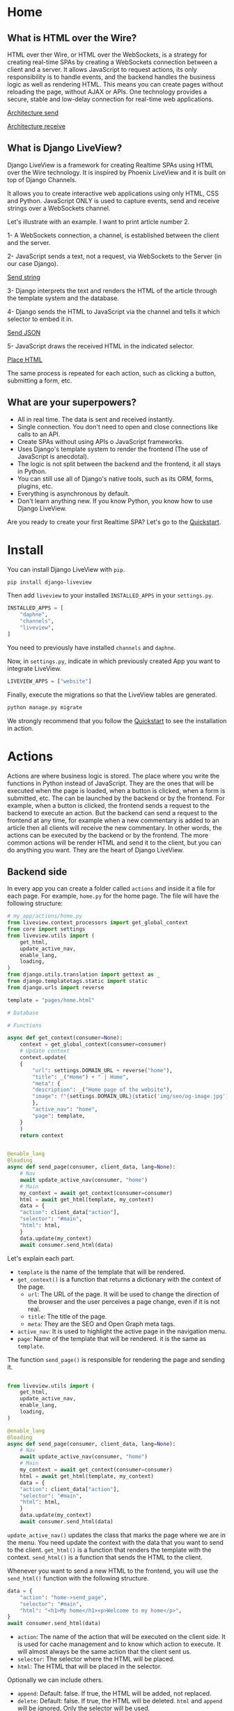 * Home
:PROPERTIES:
:ONE: one-custom-default-home
:CUSTOM_ID: /
:TITLE:
:DESCRIPTION: Framework for creating Realtime SPAs using HTML over the Wire technology.
:NAVIGATOR-ACTIVE: home
:END:

** What is HTML over the Wire?

HTML over ther Wire, or HTML over the WebSockets, is a strategy for creating real-time SPAs by creating a WebSockets connection between a client and a server. It allows JavaScript to request actions, its only responsibility is to handle events, and the backend handles the business logic as well as rendering HTML. This means you can create pages without reloading the page, without AJAX or APIs. One technology provides a secure, stable and low-delay connection for real-time web applications.

#+ATTR_HTML: :class center-block image image--home
[[#/img/step-1.avif][Architecture send]]

#+ATTR_HTML: :class center-block image image--home
[[#/img/step-2.avif][Architecture receive]]

** What is Django LiveView?

Django LiveView is a framework for creating Realtime SPAs using HTML over the Wire technology. It is inspired by Phoenix LiveView and it is built on top of Django Channels.

It allows you to create interactive web applications using only HTML, CSS and Python. JavaScript ONLY is used to capture events, send and receive strings over a WebSockets channel.

Let's illustrate with an example. I want to print article number 2.

1- A WebSockets connection, a channel, is established between the client and the server.

2- JavaScript sends a text, not a request, via WebSockets to the Server (in our case Django).

#+ATTR_HTML: :class center-block image image--home
[[#/img/step-3.avif][Send string]]

3- Django interprets the text and renders the HTML of the article through the template system and the database.

4- Django sends the HTML to JavaScript via the channel and tells it which selector to embed it in.

#+ATTR_HTML: :class center-block image image--home
[[#/img/step-4.avif][Send JSON]]

5- JavaScript draws the received HTML in the indicated selector.

#+ATTR_HTML: :class center-block image image--home
[[#/img/step-5.avif][Place HTML]]

The same process is repeated for each action, such as clicking a button, submitting a form, etc.

** What are your superpowers?

- All in real time. The data is sent and received instantly.
- Single connection. You don't need to open and close connections like calls to an API.
- Create SPAs without using APIs o JavaScript frameworks.
- Uses Django's template system to render the frontend (The use of JavaScript is anecdotal).
- The logic is not split between the backend and the frontend, it all stays in Python.
- You can still use all of Django's native tools, such as its ORM, forms, plugins, etc.
- Everything is asynchronous by default.
- Don't learn anything new. If you know Python, you know how to use Django LiveView.

Are you ready to create your first Realtime SPA? Let's go to the [[#/tutorials/quickstart/][Quickstart]].

* Install
:PROPERTIES:
:ONE: one-custom-default-doc
:CUSTOM_ID: /docs/install/
:TITLE: Install
:DESCRIPTION: Install Django LiveView.
:NAVIGATOR-ACTIVE: docs
:END:

You can install Django LiveView with ~pip~.

#+BEGIN_SRC sh
pip install django-liveview
#+END_SRC

Then add ~liveview~ to your installed ~INSTALLED_APPS~ in your ~settings.py~.

#+BEGIN_SRC python
INSTALLED_APPS = [
    "daphne",
    "channels",
    "liveview",
]
#+END_SRC

You need to previously have installed ~channels~ and ~daphne~.

Now, in ~settings.py~, indicate in which previously created App you want to integrate LiveView.

#+BEGIN_SRC python
LIVEVIEW_APPS = ["website"]
#+END_SRC

Finally, execute the migrations so that the LiveView tables are generated.

#+BEGIN_SRC python
python manage.py migrate
#+END_SRC

We strongly recommend that you follow the [[#/tutorials/quickstart/][Quickstart]] to see the installation in action.

* Actions
:PROPERTIES:
:ONE: one-custom-default-doc
:CUSTOM_ID: /docs/actions/
:TITLE: Actions
:DESCRIPTION: Actions of Django LiveView.
:NAVIGATOR-ACTIVE: docs
:END:

Actions are where business logic is stored. The place where you write the functions in Python instead of JavaScript. They are the ones that will be executed when the page is loaded, when a button is clicked, when a form is submitted, etc. The can be launched by the backend or by the frontend. For example, when a button is clicked, the frontend sends a request to the backend to execute an action. But the backend can send a request to the frontend at any time, for example when a new commentary is added to an article then all clients will receive the new commentary. In other words, the actions can be executed by the backend or by the frontend.  The more common actions will be render HTML and send it to the client, but you can do anything you want. They are the heart of Django LiveView.

** Backend side

In every app you can create a folder called ~actions~ and inside it a file for each page. For example, ~home.py~ for the home page. The file will have the following structure:

#+BEGIN_SRC python
  # my_app/actions/home.py
  from liveview.context_processors import get_global_context
  from core import settings
  from liveview.utils import (
      get_html,
      update_active_nav,
      enable_lang,
      loading,
  )
  from django.utils.translation import gettext as _
  from django.templatetags.static import static
  from django.urls import reverse

  template = "pages/home.html"

  # Database

  # Functions

  async def get_context(consumer=None):
      context = get_global_context(consumer=consumer)
      # Update context
      context.update(
	  {
	      "url": settings.DOMAIN_URL + reverse("home"),
	      "title": _("Home") + " | Home",
	      "meta": {
		  "description": _("Home page of the website"),
		  "image": f"{settings.DOMAIN_URL}{static('img/seo/og-image.jpg')}",
	      },
	      "active_nav": "home",
	      "page": template,
	  }
      )
      return context


  @enable_lang
  @loading
  async def send_page(consumer, client_data, lang=None):
      # Nav
      await update_active_nav(consumer, "home")
      # Main
      my_context = await get_context(consumer=consumer)
      html = await get_html(template, my_context)
      data = {
	  "action": client_data["action"],
	  "selector": "#main",
	  "html": html,
      }
      data.update(my_context)
      await consumer.send_html(data)
#+END_SRC

Let's explain each part.

- ~template~ is the name of the template that will be rendered.
- ~get_context()~ is a function that returns a dictionary with the context of the page.
  - ~url~: The URL of the page. It will be used to change the direction of the browser and the user perceives a page change, even if it is not real.
  - ~title~: The title of the page.
  - ~meta~: They are the SEO and Open Graph meta tags.
- ~active_nav~: It is used to highlight the active page in the navigation menu.
- ~page~: Name of the template that will be rendered. it is the same as ~template~.

The function ~send_page()~ is responsible for rendering the page and sending it.

#+BEGIN_SRC python

from liveview.utils import (
    get_html,
    update_active_nav,
    enable_lang,
    loading,
)

@enable_lang
@loading
async def send_page(consumer, client_data, lang=None):
    # Nav
    await update_active_nav(consumer, "home")
    # Main
    my_context = await get_context(consumer=consumer)
    html = await get_html(template, my_context)
    data = {
	"action": client_data["action"],
	"selector": "#main",
	"html": html,
    }
    data.update(my_context)
    await consumer.send_html(data)
#+END_SRC

~update_active_nav()~ updates the class that marks the page where we are in the menu. You need update the context with the data that you want to send to the client. ~get_html()~ is a function that renders the template with the context. ~send_html()~ is a function that sends the HTML to the client.

Whenever you want to send a new HTML to the frontend, you will use the ~send_html()~ function with the following structure.

#+BEGIN_SRC python
data = {
    "action": "home->send_page",
    "selector": "#main",
    "html": "<h1>My home</h1><p>Welcome to my home</p>",
}
await consumer.send_html(data)
#+END_SRC

- ~action~: The name of the action that will be executed on the client side. It is used for cache management and to know which action to execute. It will almost always be the same action that the client sent us.
- ~selector~: The selector where the HTML will be placed.
- ~html~: The HTML that will be placed in the selector.

Optionally we can include others.

- ~append~: Default: false. If true, the HTML will be added, not replaced.
- ~delete~: Default: false. If true, the HTML will be deleted. ~html~ and ~append~ will be ignored. Only the selector will be used.
- ~scroll~: Default: false. If true, the page will be scrolled to the selector
- ~scrollTop~: Default: false. If true, the page will be scrolled to the top.

When you update via context, you add the following. They are all optional.

- ~title~: The title of the page.
- ~meta~: They are the SEO and Open Graph meta tags.
- ~active_nav~: It is used to highlight the active page in the navigation menu.
- ~page~: Name of the template that will be rendered.

*** Decorators

You can use the following decorators to make your actions more readable and maintainable.

- ~@enable_lang~: It is used to enable the language. It is necessary to use the ~gettext~ function. If you site only has one language, you can remove it.
- ~@loading~: It is used to show a loading animation while the page is being rendered. If there is no loading delay, for example the database access is very fast or you don't access anything external like an API, you can remove it.

*** Database access (ORM)

If you want to access the database, you can use the Django ORM as you would in a normal view. The only difference is that the views are asynchronous by default. You can use the ~database_sync_to_async~ function from ~channels.db~.

#+BEGIN_SRC python
  from channels.db import database_sync_to_async
  from .models import Article

  template = "pages/articles.html"

  # Database
  @database_sync_to_async
  def get_articles(): # New
      return Article.objects.all()

  # Functions

  async def get_context(consumer=None):
      articles = await get_articles()
      context = get_global_context(consumer=consumer)
      # Update context
      context.update(
	  {
	      ...
	      "articles": await get_articles(), # New
	  }
      )
      return context

#+END_SRC

Now you can use the ~articles~ variable in the template.

#+BEGIN_SRC html
{% for article in articles %}
    <h2>{{ article.title }}</h2>
    <p>{{ article.content }}</p>
{% endfor %}
#+END_SRC

If you want the SSR (Server Side Rendering) to continue working, you need to modify the view function so that it is asynchronous.

From:

#+BEGIN_SRC python
  async def articles(request):
      return render(request, settings.TEMPLATE_BASE, await get_context())
#+END_SRC

To:

#+BEGIN_SRC python
  from asgiref.sync import sync_to_async

  async def articles(request):
      return await sync_to_async(render)(request, settings.TEMPLATE_BASE, await get_context())
#+END_SRC

** Frontend side

The frontend is responsible for capturing events and sending and receiving strings. No logic, rendering or state is in the frontend. It is the backend that does all the work.

Since DOM trees are constantly being created, updated and deleted, a small framework is used to manage events and avoid collisions: [[https://stimulus.hotwired.dev/][Stimulus]]. It is very simple and easy to use. In addition, some custom functions have been created to simplify more processes such as WebSockets connection, data sending, painting, history, etc. When you cloned the [[https://github.com/Django-LiveView/frontend][frontend]] repository you included all of that. You do not have to do anything.

*** Run actions

In the following example, we will create a button that when clicked will call the ~sent_articles_next_page~ function of the ~blog_list~ action (~actions/blog_list.py~).

#+BEGIN_SRC html
<button type="button"
    data-action="click->page#run"
    data-liveview-action="blog_list"
    data-liveview-function="send_articles_next_page"
    data-next-page="2"
>Cargar mas</button>
#+END_SRC

- ~data-action~: Required. Indicate the event (~click~), the controller (~page~ is the default controller in Django LiveView) and function in Stimulus (~run~). You will never change it.
- ~data-liveview-action~: Required. The name of the action file (~blog_list.py~).
- ~data-liveview-function~: Required. The name of the function in the action file (~send_articles_next_page~).
- ~data-next-page~: Optional. You can send data to the backend. In this case, the page number.

*** Change page

All actions have a mandatory function ~send_page~. It is used to move from one page to another. There is a quick function called ~changePage~ to do this.

For example, if you want to go to the About Me page, you can use the following code.

#+BEGIN_SRC html
<button
    data-action="click->page#changePage"
    data-page="about_me"
   >Go to about me page</button>
#+END_SRC

It would be equivalent to doing:

#+BEGIN_SRC html
<button
    data-action="click->page#run"
    data-liveview-action="about_me"
    data-liveview-function="send_page"
   >Go to about me page</button>
#+END_SRC

* Views
:PROPERTIES:
:ONE: one-custom-default-doc
:CUSTOM_ID: /docs/views/
:TITLE: Views
:DESCRIPTION: Views of Django LiveView.
:NAVIGATOR-ACTIVE: docs
:END:

Django LiveView uses the same views as Django, but the main difference is that the views are asynchronous by default.

To make a view renderable by SSR (Server Side Rendering) and by SPA (Single Page Application), you need to create a function with the following structure:

#+BEGIN_SRC python
  from .actions.home import get_context as get_home_context

  async def home(request):
      return render(request, settings.TEMPLATE_BASE, await get_home_context())
#+END_SRC

The ~get_home_context()~ function returns a dictionary with the context of the page present in the action. The ~settings.TEMPLATE_BASE~ is the base template that will be rendered, por example ~layouts/base.html~.

If you want to render data from a database on the template, for example:

#+BEGIN_SRC html
{% for article in articles %}
    {{ article.title }}
    {{ article.content }}
{% endfor %}
#+END_SRC

You will see an error: ~You cannot call this from an async context - use a thread or sync_to_async.~.

You can use the ~sync_to_async~ function from ~asgiref~.

#+BEGIN_SRC python
  from asgiref.sync import sync_to_async
  from .actions.blog_list import get_context as get_list_context

  async def blog_list(request):
      return await sync_to_async(render)(request, settings.TEMPLATE_BASE, await get_list_context())
#+END_SRC

Or transform ~articles~ to a list. But you lose the benefits of ORM.

* Routing
:PROPERTIES:
:ONE: one-custom-default-doc
:CUSTOM_ID: /docs/routing/
:TITLE: Routing
:DESCRIPTION: Routing of Django LiveView.
:NAVIGATOR-ACTIVE: docs
:END:

If you want to move from one page to another, you can use the ~page~ controller and the ~changePage~ action.

For example, you can create a link to the ~about me~ page.

#+BEGIN_SRC html
  <a
      data-action="click->page#changePage"
      data-page="about_me"
      href="{% url "about me" %}" <!-- Optional -->
      role="button" <!-- Optional -->
     >Go to about me page</a>
#+END_SRC

- ~data-action~: Indicates that the element is an action. ~click~ to capture the click event. ~page#changePage~ to call the ~changePage~ function of the ~page~ controller.
- ~data-page~: Indicates the name of the page to which you want to move. The name is the same as the name of the action file. For example, ~actions/about_me.py~.
- ~href~: Optional. It is recommended to use the ~href~ attribute to improve SEO or if JavaScript is disabled.
- ~role~: Optional. It is recommended to use the ~role~ attribute to improve accessibility or if JavaScript is disabled.

Or use a button for it.

#+BEGIN_SRC html
  <button
      data-action="click->page#changePage"
      data-page="about_me"
     >Go to about me page</button>
#+END_SRC

** Send data

If you want to send data to the next page, you can use the ~data-~ attribute. All datasets will be sent.

For example, you can create a link to the ~blog single~ page with the ~slug~ of the article.

#+BEGIN_SRC html
  <a
      data-action="click->page#changePage"
      data-page="blog_single"
      data-slug="{{ article.slug }}"
      href="{% url "blog single" slug=article.slug %}" <!-- Optional -->
      role="button" <!-- Optional -->
     >See article</a>
#+END_SRC

To receive the data in action ~blog_single.py~ you can use the ~client_data~ parameter with the ~data~ key.

#+BEGIN_SRC python
    @enable_lang
    @loading
    async def send_page(consumer, client_data, lang=None):
	slug = client_data["data"]["slug"]
	# ...
#+END_SRC

Here you can see a typical example of a single page of a blog.

#+BEGIN_SRC python
  @enable_lang
  @loading
  async def send_page(consumer, client_data, lang=None):
      # Nav
      await update_active_nav(consumer, "blog")
      # Main
      my_context = await get_context(consumer=consumer, slug=client_data["data"]["slug"])
      html = await get_html(template, my_context)
      data = {
	  "action": client_data["action"],
	  "selector": "#main",
	  "html": html,
      }
      data.update(my_context)
      await consumer.send_html(data)
#+END_SRC

* Forms
:PROPERTIES:
:ONE: one-custom-default-doc
:CUSTOM_ID: /docs/forms/
:TITLE: Forms
:DESCRIPTION: Forms of Django LiveView.
:NAVIGATOR-ACTIVE: docs
:END:

Los formularios en Django LiveView son nativos de Django. Puedes usar los formularios de modelo, los formularios de clase, los formularios de funciones, etc. O crearlos directamente en HTML. La única diferencia es que los datos se envían a través de WebSockets en lugar de HTTP.

** Recoger un campo

A continución puedes ver un ejemplo de un formulario de búsqueda donde se crea un campo de texto.

#+BEGIN_SRC python
from django import forms

class SearchForm(forms.Form):
    search = forms.CharField(
        label="Search",
        max_length=255,
        widget=forms.TextInput(
            attrs={
                "data-action": "keyup.enter->page#run",
                "data-liveview-action": "blog_list",
                "data-liveview-function": "send_search_results",
            },
        ),
    )
#+END_SRC

Cuando se pulse la tecla ~Enter~ se ejecutará la función ~send_search_results~ del archivo de acción ~blog_list.py~.

Incluyelo en el contexto.

#+BEGIN_SRC python
  async def get_context(consumer=None):
      context = get_global_context(consumer=consumer)
      # Update context
      context.update(
	  {
	      ...
	      "search_form": SearchForm(),
	      ...
	  }
      )
      return context
#+END_SRC

E imprimirlo en el template puedes hacerlo mediante el objeto.

  #+BEGIN_SRC html
  <form id="search" class="search">
      {{ search_form.as_p }}
  </form>
#+END_SRC

Para recoger los datos en la función ~send_search_results~ puedes hacerlo mediante el objeto ~client_data~.

#+BEGIN_SRC python
  @enable_lang
  @loading
  async def send_search_results(consumer, client_data, lang=None):
      search = client_data["form"]["search"]
      # ...
#+END_SRC

** Recoger un formulario completo

Recibir un campo o todo un formulario es similar. La diferencia es que ~action~, ~data-liveview-action~ y ~data-liveview-function~ se encuentran en el formulario, o botón de envío, y no en un campo concreto.

Veamos un ejemplo de un formulario de contacto.

#+BEGIN_SRC python
  class ContactForm(forms.Form):
      name = forms.CharField(
	  label="Name",
	  max_length=255,
      )
      email = forms.EmailField(
	  label="Email",
	  max_length=255,
      )
      message = forms.CharField(
	  label="Message",
      )

#+END_SRC

Lo incluimos en el contexto.

#+BEGIN_SRC python
  async def get_context(consumer=None):
      context = get_global_context(consumer=consumer)
      # Update context
      context.update(
	  {
	      ...
	      "contact_form": ContactForm(),
	      ...
	  }
      )
      return context
#+END_SRC

Y lo imprimimos en el template con el botón de envío personalizado.

#+BEGIN_SRC html
  <form id="contact" class="contact">
      {{ contact_form.as_p }}
      <button
	  type="button"
	  data-action="click->page#run"
	  data-liveview-action="contact"
	  data-liveview-function="send_contact"
      >Send</button>
  </form>
#+END_SRC

Los datos se recogen de la misma forma que en el caso anterior.

#+BEGIN_SRC python
  @enable_lang
  @loading
  async def send_contact(consumer, client_data, lang=None):
      name = client_data["form"]["name"]
      email = client_data["form"]["email"]
      message = client_data["form"]["message"]
      # ...
#+END_SRC

** Validaciones y errores

Para validar un formulario puedes hacerlo de la misma forma que en Django. Pero si quieres mostrar los errores en tiempo real, debes redibujar el formulario en cada ocasión.

* History
:PROPERTIES:
:ONE: one-custom-default-doc
:CUSTOM_ID: /docs/history/
:TITLE: History
:DESCRIPTION: History management of Django LiveView.
:NAVIGATOR-ACTIVE: docs
:END:

If you make a SPA you will have a problem with the history management system. When you go back in history, you will lose the data and the HTML of the previous page. This is because the data is removed from the DOM. It is not a problem with Django LiveView.

Django LiveView has a history management system that allows you go back in history without receive any data from the server. Every time you change the page, the data and HTML are stored in the Session Storage. You don't need to do anything, it is automatic! 😸

The only limitation is forward navigation. If you want to go forward, you need to receive the data from the server because the data is remove from the Session Storage when you go back.

You can customize the history management system by editing the ~history~ controller in ~assets/js/mixins/history.js~.

If you want to disable it, remove `startHistory();` from ~assets/js/main.js~.

* Internationalization
:PROPERTIES:
:ONE: one-custom-default-doc
:CUSTOM_ID: /docs/internationalization/
:TITLE: Internationalization
:DESCRIPTION: Internationalization of Django LiveView.
:NAVIGATOR-ACTIVE: docs
:END:

Django LiveView uses the same internationalization system as Django. You can read more about it in the [[https://docs.djangoproject.com/en/dev/topics/i18n/][Django documentation]]. However, let's go deeper.

Every time that the client sends a request for action, it sends the language that the user has set in the browser.

#+BEGIN_SRC json
  {
  "action": "blog_list->send_page",
  "data": {
    "lang": "es"
  }
}
#+END_SRC

The ~lang~ attribute is extracted directly from the ~<html>~ tag.

#+BEGIN_SRC html
    {% load static i18n %}
  <!doctype html>{% get_current_language as CURRENT_LANGUAGE %}
  <html lang="{{ CURRENT_LANGUAGE }}">
#+END_SRC

You can access the language with the ~lang~ parameter of the action using the ~@enable_lang~ decorator.

#+BEGIN_SRC python
  @enable_lang
  @loading
  async def send_page(consumer, client_data, lang=None):
      print(lang)
#+END_SRC

Or you could read it with the ~lang~ key of the ~client_data~ parameter.

 #+BEGIN_SRC python
    @loading
    async def send_page(consumer, client_data):
	print(client_data["data"]["lang"])
#+END_SRC

You can read the tutorial [[#/tutorials/internationalize-with-subdomains/][Internationalize with subdomains]] to see how to create a multilingual website with subdomains.

* Loading
:PROPERTIES:
:ONE: one-custom-default-doc
:CUSTOM_ID: /docs/loading/
:TITLE: Loading
:DESCRIPTION: Loading management of Django LiveView.
:NAVIGATOR-ACTIVE: docs
:END:

It is very useful when the database access is slow or you access external services like APIs. You can make a loading animation while the page is being rendered.

For example, first create a template called ~loading.html~.

#+BEGIN_SRC html
  <div
    style="
    position: fixed;
    inset: 0;
    z-index: 9999;
    backdrop-filter: blur(3px);
    "
></div>
#+END_SRC

This code will blur the entire page. You can customize it as you like.

Add a tag with ~#loading~ to your main layout, or HTML fragment that all templates share.

#+BEGIN_SRC html
    <section id="loading"></section>
#+END_SRC

  Now you can make ~tools_template.py~ in the app or root folder with the following content.

  #+BEGIN_SRC python
    from django.template.loader import render_to_string
    from liveview.context_processors import get_global_context

    async def toggle_loading(consumer, show=False):
	"""Toogle Loading template."""
	data = {
	    "action": ("Show" if show else "Hide") + " loading",
	    "selector": "#loading",
	    "html": render_to_string(
		"loading.html", get_global_context(consumer=consumer)
	    )
	    if show
	    else "",
	}
	await consumer.send_html(data)


    def loading(func):
	"""Decorator: Show loading."""

	async def wrapper(*args, **kwargs):
	    await toggle_loading(args[0], True)
	    result = await func(*args, **kwargs)
	    await toggle_loading(args[0], False)
	    return result

	return wrapper
#+END_SRC

And in the action file, you can use the ~@loading~ decorator.

#+BEGIN_SRC python
  from app.tools_template import loading

  @loading
  async def send_page(consumer, client_data, lang=None):
      my_context = await get_context(consumer=consumer)
      html = await get_html(template, my_context)
      data = {
	  "action": client_data["action"],
	  "selector": "#main",
	  "html": html,
      }
      data.update(my_context)
      await consumer.send_html(data)
#+END_SRC

This will render the loading HTML in ~#loading~ before running the action and clear all the HTML when finished.

* Lost connection
:PROPERTIES:
:ONE: one-custom-default-doc
:CUSTOM_ID: /docs/lost-connection/
:TITLE: Lost connection
:DESCRIPTION: Lost connection management of Django LiveView.
:NAVIGATOR-ACTIVE: docs
:END:

It may be the case that the connection is lost, when user has lost the internet connection or the server has been restarted, and it's a problem because Django LiveView depends on a constant connection. In these cases, the client automatically will try to reconnect to the server. But while this happens, the user will have to be informed and any type of interaction blocked. If you do not block user interactions, actions will accumulate in the browser until communication is reestablished. Where they will all be sent at once. If, for example, the user impatiently presses the next page button 10 times, the user will skip 10 pages. It is a problem for him and for the server that will process many instructions at once.

To solve this problem, you can create a tag with the ~#no-connection~ id in your main layout, or HTML fragment that all templates share.

#+BEGIN_SRC html
  <section id="no-connection" class="no-connection no-connection--hide">
      <h2>Lost connection</h2>
      <p>Trying to reconnect...</p>
  </section>
#+END_SRC

Add add the followind styles.

#+BEGIN_SRC css
  .no-connection {
      position: fixed;
      inset: 0;
      z-index: 9999;
      background-color: black;
      color: white;
      display: flex;
      justify-content: center;
      align-items: center;
      flex-direction: column;
  }

  .no-connection--hide {
      display: flex;
  }
#+END_SRC

If there is no connection, the ~#no-connection~ will be displayed with ~.no-connection--show~ class. Otherwise, it will be hidden with the ~.no-connection--hide~ class.

* Deploy
:PROPERTIES:
:ONE: one-custom-default-doc
:CUSTOM_ID: /docs/deploy/
:TITLE: Deploy
:DESCRIPTION: Deploy Django LiveView to production.
:NAVIGATOR-ACTIVE: docs
:END:

You can deploy Django LiveView using any web server like reverse proxy.

** Nginx

 I recommend using Nginx. Here is an example of how to configure. Replace ~example.com~ with your domain and ~my-project~ with your folder name.

#+BEGIN_SRC nginx
server {
    listen 80;
    server_name example.com;

    location / {
        proxy_pass http://127.0.0.1:8000;
        proxy_set_header Host $host;
        proxy_http_version 1.1;
        proxy_set_header Upgrade $http_upgrade;
        proxy_set_header Connection "upgrade";
        proxy_set_header X-Forwarded-For $proxy_add_x_forwarded_for;
        proxy_set_header X-Forwarded-Proto $scheme;
        proxy_set_header X-Forwarded-Host $server_name;
        proxy_set_header X-Real-IP $remote_addr;
        proxy_redirect off;
    }

    location /static {
        include /etc/nginx/mime.types;
        root /var/www/my-project;
    }

    location /media {
        include /etc/nginx/mime.types;
        root /var/www/my-project;
    }

    location = /favicon.ico { access_log off; log_not_found off; }
}
#+END_SRC

It is important to note that the ~proxy_set_header~ lines are necessary for the WebSocket to work. You can see more about it in [[https://channels.readthedocs.io/en/latest/deploying.html][Channels]].

* FAQ
:PROPERTIES:
:ONE: one-custom-default-doc
:CUSTOM_ID: /docs/faq/
:TITLE: FAQ (Frequently Asked Questions)
:DESCRIPTION: Frequently asked questions about Django LiveView.
:NAVIGATOR-ACTIVE: docs
:END:

** Do I need to know JavaScript to use Django LiveView?

No, you don't need. You can create SPAs without using APIs, without JavaScript, and without learning anything new. If you know Python, you know how to use Django LiveView.

** Can I use JavaScript?

Yes, you can. You can use JavaScript to capture events, send and receive strings over a WebSockets channel.

** Can I use Django's native tools?

Of course. You can still use all of Django's native tools, such as its ORM, forms, plugins, etc.

** Do I need to use React, Vue, Angular or any other frontend framework?

No. All logic, rendering and state is in the backend.

** Can I use Django REST Framework or GraphQL?

Yes, you can.

** Who finances the project?

Only me and my free time. If you want to support the project, you can be my [[https://liberapay.com/androsfenollosa/][patron]].


* Tutorials
:PROPERTIES:
:ONE: one-custom-default-tutorials
:CUSTOM_ID: /tutorials/
:TITLE: Tutorials
:DESCRIPTION: Tutorials about Django LiveView.
:NAVIGATOR-ACTIVE: tutorials
:END:

** Tutorials

Learn how to create a Django LiveView application step by step.

- [[#/tutorials/quickstart/][Quickstart]]
- [[#/tutorials/internationalize-with-subdomains/][Internationalize with subdomains]]

* Quickstart
:PROPERTIES:
:ONE: one-custom-default-page
:CUSTOM_ID: /tutorials/quickstart/
:TITLE: Quickstart
:DESCRIPTION: Get started with Django LiveView the easy way.
:NAVIGATOR-ACTIVE: tutorials
:END:

Welcome to the Quickstart guide. Here you will learn how to create your first Realtime SPA using Django LiveView. I assume you have a basic understanding of Django and Python.

All the steps are applied in a [[https://github.com/Django-LiveView/minimal-template][minimalist template]].

** 1. Install Django

Install Django, create a project and an app.

** 2. Install LiveView

Install django-liveview with ~pip~.

#+BEGIN_SRC sh
pip install django-liveview
#+END_SRC

** 3. Modify the configuration

Add ~liveview~ to your installed ~INSTALLED_APPS~.

#+BEGIN_SRC python
INSTALLED_APPS = [
    "daphne",
    "channels",
    "liveview",
]
#+END_SRC

Then indicate in which previously created App you want to implement LiveView.

#+BEGIN_SRC python
LIVEVIEW_APPS = ["website"]
#+END_SRC

** 4. Migration

Execute the migrations so that the LiveView tables are generated.

#+BEGIN_SRC python
python manage.py migrate
#+END_SRC

** 5. ASGI

Modify the ASGI file, ~asgi.py~ to add the LiveView routing. In this example it is assumed that settings.py is inside core, in your case it may be different.

#+BEGIN_SRC python
import os
import django

os.environ.setdefault("DJANGO_SETTINGS_MODULE", "core.settings")
django.setup()

from channels.auth import AuthMiddlewareStack
from django.core.asgi import get_asgi_application
from channels.security.websocket import AllowedHostsOriginValidator
from channels.routing import ProtocolTypeRouter, URLRouter
from django.urls import re_path
from liveview.consumers import LiveViewConsumer


application = ProtocolTypeRouter(
    {
        # Django's ASGI application to handle traditional HTTP requests
        "http": get_asgi_application(),
        # WebSocket handler
        "websocket": AuthMiddlewareStack(
            AllowedHostsOriginValidator(
                URLRouter([re_path(r"^ws/liveview/$", LiveViewConsumer.as_asgi())])
            )
        ),
    }
)
#+END_SRC

** 6. Create your first Action

Place where the functions and logic of the business logic are stored. We will start by creating an action to generate a random number and print it.

Create inside your App a folder called ~actions~, here will go all the actions for each page. Now we will create inside the folder a file named ~home.py~.

#+BEGIN_SRC python
# my-app/actions/home.py
from liveview.context_processors import get_global_context
from core import settings
from liveview.utils import (
    get_html,
    update_active_nav,
    enable_lang,
    loading,
)
from channels.db import database_sync_to_async
from django.templatetags.static import static
from django.urls import reverse
from django.utils.translation import gettext as _
from random import randint

template = "pages/home.html"

# Database

# Functions

async def get_context(consumer=None):
    context = get_global_context(consumer=consumer)
    # Update context
    context.update(
        {
            "url": settings.DOMAIN_URL + reverse("home"),
            "title": _("Home") + " | Home",
            "meta": {
                "description": _("Home page of the website"),
                "image": f"{settings.DOMAIN_URL}{static('img/seo/og-image.jpg')}",
            },
            "active_nav": "home",
            "page": template,
        }
    )
    return context


@enable_lang
@loading
async def send_page(consumer, client_data, lang=None):
    # Nav
    await update_active_nav(consumer, "home")
    # Main
    my_context = await get_context(consumer=consumer)
    html = await get_html(template, my_context)
    data = {
        "action": client_data["action"],
        "selector": "#main",
        "html": html,
    }
    data.update(my_context)
    await consumer.send_html(data)

async def random_number(consumer, client_data, lang=None):
    my_context = await get_context(consumer=consumer)
    data = {
        "action": client_data["action"],
        "selector": "#output-random-number",
        "html": randint(0, 10),
    }
    data.update(my_context)
    await consumer.send_html(data)
#+END_SRC

There are several points in the above code to keep in mind.

- ~template~ is the name of the template that will be rendered.
- ~get_context()~ is a function that returns a dictionary with the context of the page.
- ~send_page()~ is the function that will be executed when the page is loaded.
- ~random_number()~ is the function that will be executed when the button is clicked.

** 7. Create the base template

Now we will create the base template, which will be the one that will be rendered when the page is loaded.

Create a folder called ~templates~, or use your template folder, inside your App and inside it create another folder called ~layouts~. Now create a file called ~base.html~.

#+BEGIN_SRC html
  {# my-app/templates/layouts/base.html #}
  {% load static i18n %}
  <!doctype html>{% get_current_language as CURRENT_LANGUAGE %}
  <html lang="{{ CURRENT_LANGUAGE }}">
      <head>
	  <meta charset="utf-8">
	  <title>{{ title }}</title>
	  <meta
	      name="viewport"
	      content="width=device-width, initial-scale=1.0, shrink-to-fit=no"
	  >
	  <meta
	      name="description"
	      content="{{ meta.description }}"
	  >
	  <meta
	      property="og:image"
	      content="{{ meta.image }}"
	  >
	  <script type="module" src="{% static 'js/main.js' %}" defer></script>
      </head>
      <body
		  data-host="{{ request.get_host }}"
		  data-debug="{{ DEBUG }}"
		  data-controller="page"
	  >
	  <main id="main" class="main-container">{% include page %}</main>
      </body>
  </html>
#+END_SRC

In the future we will define ~main.js~, a minimal JavaScript to connect the events and the WebSockets client.

** 8. Create the page template

We will create the home page template, which will be the one that will be rendered when the page is loaded.

Create a folder called ~pages~ in your template folder and inside it create a file called ~home.html~.

#+BEGIN_SRC html
  {# my-app/templates/pages/home.html #}
  {% load static %}

  <main>
      <p>
	  <button
	      data-action="click->page#run"
	      data-liveview-action="home"
	      data-liveview-function="random_number"
	  >Random number</button>
      </p>
      <h2 id="output-random-number"></h2>
  </main>
#+END_SRC

As you can see, we have defined a button to launch the action of generating the random number (~button~) and the place where we will print the result (~output-random-number~).

** 9. Create frontend

Now we are going to create the frontend, the part where we will manage the JavaScript events and invoke the actions.

Download [[https://github.com/Django-LiveView/frontend/archive/refs/heads/main.zip][frontend]] and unzip it in your static folder. You will be left with the following route: ~/static/js/~.

** 10. Create View

We will create the view that will render the page for the first time (like Server Side Rendering). The rest of the times will be rendered dynamically (like Single Page Application).

In a normal Django application we would create a view, ~views.py~, similar to the following:

#+BEGIN_SRC python
# my-app/views.py
from django.shortcuts import render

# Create your views here.
def home(request):
    return render(request, "pages/home.html")
#+END_SRC

With LiveView, on the other hand, you will have the following structure.

#+BEGIN_SRC python
# my-app/views.py
from django.shortcuts import render
from .actions.home import get_context as get_home_context

from liveview.utils import get_html

async def home(request):
    return render(request, "layouts/base.html", await get_home_context())
#+END_SRC

** 11. Create URL

Finally, we will create the URL that will render the page.

#+BEGIN_SRC python
# my-app/urls.py
from django.urls import path

from .views import home

urlpatterns = [
    path("", home, name="home"),
]
#+END_SRC

** 12. Run the server

Run the server.

#+BEGIN_SRC sh
  python3 manage.py runserver
#+END_SRC

And open the browser at ~http://localhost:8000/~. You should see the home page with a button that generates a random number when clicked.

#+ATTR_HTML: :class center-block image image--responsive
[[#/img/quickstart/minimal-template.webp][Random number]]

You can also interact with [[https://django-liveview-demo-minimal-template.andros.dev/][the online demo]].

Congratulations! You have created your first Realtime SPA using Django LiveView.

The next step is to create a more complex application. You can read other [[#/tutorials/][tutorials]] or go to the [[#/docs/install/][documentation]].

* Internationalize with subdomains
:PROPERTIES:
:ONE: one-custom-default-page
:CUSTOM_ID: /tutorials/internationalize-with-subdomains/
:TITLE: Internationalize with subdomains
:DESCRIPTION: Create a multilingual website with subdomains.
:NAVIGATOR-ACTIVE: tutorials
:END:

Here you will learn how to create a multilingual website using Django LiveView.

We using subdomains to define the language (~en.example.com~, ~es.example.com~...), instead of using prefixes in addresses (~example.com/en/blog/~, ~example.com/es/blog/~). They simplify SEO, maintain consistency in the Sitemap and are easy to test.

We will use the following structure:

- ~example.com~ and ~en.example.com~ for English.
- ~es.example.com~ for Spanish.

** 1. Configure the subdomains

In your ~settings.py~ file, add all domains that will be used.

#+BEGIN_SRC python
ALLOWED_HOSTS = ["example.com", "en.example.com", "es.example.com"]
#+END_SRC

** 2. Configure the languages

And add or modify the following settings in the same file (~settings.py~).

#+BEGIN_SRC python
  # Languages

  # Enable internationalization
  USE_I18N = True

  # Default language
  LANGUAGE_CODE = "en"

  # Available languages
  LANGUAGES = [
      ("en", _("English")),
      ("es", _("Spanish")),
  ]

  # Locale paths
  LOCALE_PATHS = (BASE_DIR / "locale/",)
#+END_SRC

** 3. Redirection with Middleware

Create a middleware that redirects the user to the correct subdomain and sets the language. If the user enters ~en.example.com~ or ~example.com~, English language will be activated. If the user enters ~es.example.com~, Spanish language will be activated. And if the user enters ~en.example.com~, it will be redirected to ~example.com~.

Create a file called ~middlewares.py~ in your project folder and add the following code.

#+BEGIN_SRC python
  from django.utils import translation
  from django.conf import settings
  from django.utils.translation import get_language
  from django.http import HttpResponseRedirect

  def language_middleware(get_response):
      # One-time configuration and initialization.

      def middleware(request):
	  # Code to be executed for each request before
	  # the view (and later middleware) are called.

	  # Set the language based on the domain
	  # Example:
	  # "example.com" and "en.example.com" -> en
	  # "es.example.com" -> es

	  # Get the domain from the request
	  domain = request.META["HTTP_HOST"]
	  # Get the subdomain
	  domain_list = domain.split(".")
	  subdomain = domain_list[0] if len(domain_list) == 3 else None
	  # Set the language
	  if get_language() != subdomain:
	      translation.activate(subdomain)

	  # Redirect default language to main domain
	  # Example: "en.example.com" -> "example.com"
	  if subdomain == settings.LANGUAGE_CODE:
	      return HttpResponseRedirect("http://example.com")

	  response = get_response(request)

	  # Code to be executed for each request/response after
	  # the view is called.

	  return response

      return middleware
#+END_SRC

Now, add the middleware to the ~MIDDLEWARE~ list in ~settings.py~.

#+BEGIN_SRC python
  MIDDLEWARE = [
      ...
      "middlewares.language_middleware",
  ]
#+END_SRC

** 4. Set multilingual texts

In any of your HTML templates, you can use translation tags to display multilingual texts.

#+BEGIN_SRC
  {% load i18n %}

  <h1>{% trans "Hello" %}</h1>

  <p>{% blocktrans %}This is a multilingual website.{% endblocktrans %}</p>

#+END_SRC

For titles and descriptions, you can use the ~meta~ dictionary in the action with ~_("text")~ to translate the texts.

#+BEGIN_SRC python
  from liveview.context_processors import get_global_context
  from django.conf import settings
  from liveview.utils import (
      get_html,
      update_active_nav,
      enable_lang,
      loading,
  )
  from django.utils.translation import gettext as _
  from django.templatetags.static import static
  from django.urls import reverse

  ...
  context.update(
      {
	  "url": settings.DOMAIN_URL + reverse("home"),
	  "title": _("Home") + " | Home",
	  "meta": {
	      "description": _("Home page of the website"),
	  },
      }
  )
  ...
#+END_SRC

For the url of the page, you can edit the ~urls.py~ file to include the language.

#+BEGIN_SRC python
  from django.urls import path
  from django.utils.translation import gettext as _
  from .views import home

  urlpatterns = [
      path(_("home") + "/", home, name="home"),
      path(_("about") + "/", about, name="about"),
  ]
#+END_SRC

** 5. Make messages

Create the ~locale~ folder in the root of your project and run the following commands.

#+BEGIN_SRC sh
  ./manage.py makemessages -l en
  ./manage.py makemessages -l es
#+END_SRC

The files ~locale/en/LC_MESSAGES/django.po~ and ~locale/es/LC_MESSAGES/django.po~ will be created. You can edit them with a text editor or use a translation tool like [[https://poedit.net/][Poedit]].

** 6. Compile messages

After translating the texts, compile the messages.

#+BEGIN_SRC sh
./manage.py compilemessages
#+END_SRC

Your multilingual website is ready. You can test it by entering ~example.com~, ~en.example.com~ and ~es.example.com~.

** 7. Selector of languages

You can create a selector of languages in the header of your website.

#+BEGIN_SRC html
  {% load i18n %}
  {% get_current_language as CURRENT_LANGUAGE %}
  {% get_available_languages as AVAILABLE_LANGUAGES %}
  <ul>
      {# Display the current language #}
      <li>
	      <a href="#" disabled>{{ CURRENT_LANGUAGE }}</a>
      </li>
      {# Display the other languages #}
      {% for language in AVAILABLE_LANGUAGES %}
      {% if language.0 != CURRENT_LANGUAGE %}
      <li>
	  <a href="http{% if request.is_secure %}s{% endif %}://{{ language.0 }}.{{ DOMAIN }}">
	      {{ language.0 }}
	  </a>
      </li>
      {% endif %}
      {% endfor %}
  </ul>
#+END_SRC

The above code will create a list of languages with the current language disabled.

Or also simple links with the subdomain.

#+BEGIN_SRC html
  <a href="http://en.example.com">
      English
  </a>

  <a href="http://es.example.com">
      Español
  </a>
  {% endfor %}
#+END_SRC

* Source code
:PROPERTIES:
:ONE: one-custom-default-page
:CUSTOM_ID: /source-code/
:TITLE: Source code
:DESCRIPTION: List of all related source code.
:NAVIGATOR-ACTIVE: source code
:END:

You can find all the source code in the following repositories:

- [[https://github.com/Django-LiveView/liveview][LiveView]]: Source code of the Django framework and app published in pip.
- [[https://github.com/Django-LiveView/docs][Website and Docs]]: All documentation, including this same page.
- Templates
    - [[https://github.com/Django-LiveView/starter-template][Starter]]: Check all the features of Django LiveView.
    - [[https://github.com/Django-LiveView/minimal-template][Minimal]]: The minimal template to get started.
    - [[https://github.com/Django-LiveView/frontend][Frontend]]: Frontend assets.
- Demos
    - [[https://github.com/Django-LiveView/demo-snake][Snake]]: The classic game of Snake.

* Books
:PROPERTIES:
:ONE: one-custom-default-page
:CUSTOM_ID: /books/
:TITLE:
:DESCRIPTION: Books about Django LiveView.
:NAVIGATOR-ACTIVE: books
:END:

There are no books about Django LiveView yet. But you can find book about Django working with HTML over the Wire technology.


** Building SPAs with Django and HTML Over the Wire: Learn to build real-time single page applications with Python (English Edition)

#+ATTR_HTML: :class center-block image image--cover-book
[[#/img/books/building-spas.avif][Building SPAs with Django and HTML Over the Wire]]

Buy:

- [[https://www.packtpub.com/product/building-spas-with-django-and-html-over-the-wire/9781803240190][Packt]]
- [[https://www.amazon.com/Real-time-Django-over-Wire-Channels-ebook/dp/B0B3DV54ZT/][Amazon.com]]
- [[https://www.amazon.es/Real-time-Django-over-Wire-Channels-ebook/dp/B0B3DV54ZT/][Amazon.es]]
